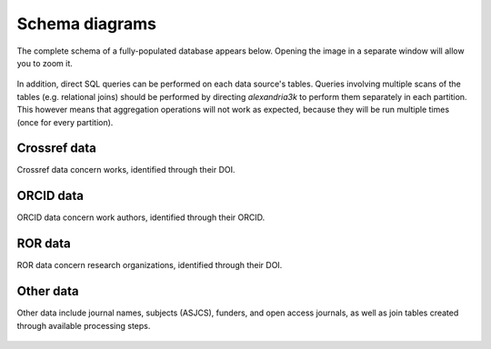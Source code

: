 Schema diagrams
---------------

The complete schema of a fully-populated database appears below.
Opening the image in a separate window will allow you to zoom it.

.. figure:: ./schema/all.svg
   :alt: Complete data schema

In addition,
direct SQL queries can be performed on each data source's tables.
Queries involving multiple scans of the tables (e.g. relational joins)
should be performed by directing *alexandria3k* to perform them
separately in each partition. This however means that aggregation
operations will not work as expected, because they will be run multiple
times (once for every partition).


Crossref data
~~~~~~~~~~~~~

Crossref data concern works, identified through their DOI.

.. figure:: ./schema/crossref.svg
   :alt: Crossref data schema

ORCID data
~~~~~~~~~~

ORCID data concern work authors, identified through their ORCID.

.. figure:: ./schema/orcid.svg
   :alt: ORCID data schema

ROR data
~~~~~~~~

ROR data concern research organizations, identified through their DOI.

.. figure:: ./schema/ror.svg
   :alt: ROR data schema

Other data
~~~~~~~~~~

Other data include journal names, subjects (ASJCS), funders, and
open access journals, as well as join tables created through
available processing steps.

.. figure:: ./schema/other.svg
   :alt: Other data schema
